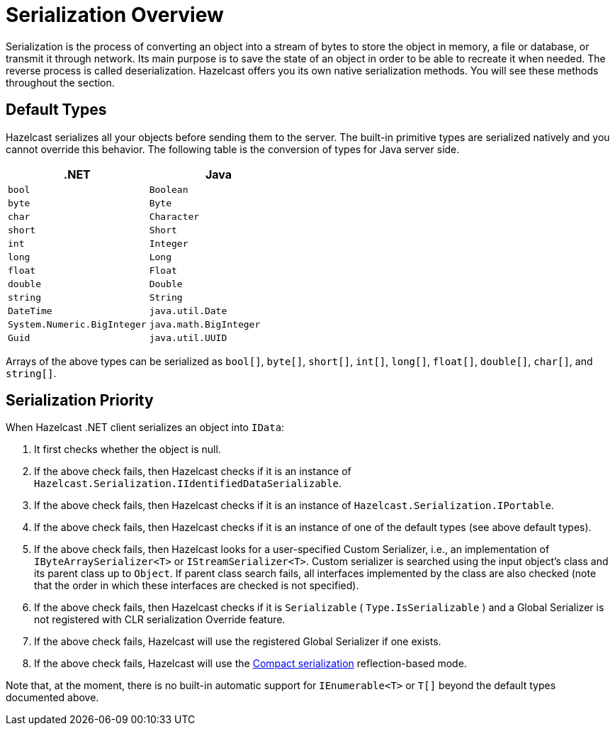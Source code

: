 = Serialization Overview

Serialization is the process of converting an object into a stream of bytes to store the object in memory, a file or database, or transmit it through network. Its main purpose is to save the state of an object in order to be able to recreate it when needed. The reverse process is called deserialization. Hazelcast offers you its own native serialization methods. You will see these methods throughout the section.

== Default Types

Hazelcast serializes all your objects before sending them to the server. The built-in primitive types are serialized natively and you cannot override this behavior. The following table is the conversion of types for Java server side.

[%header,cols="2a,2a"]
|===
| &#46;NET
| Java

|`bool`
|`Boolean`

|`byte`
|`Byte`

|`char`
|`Character`

|`short`
|`Short`

|`int`
|`Integer`

|`long`
|`Long`

|`float`
|`Float`

|`double`
|`Double`

|`string`
|`String`

|`DateTime`
|`java.util.Date`

|`System.Numeric.BigInteger`
|`java.math.BigInteger`

|`Guid`
|`java.util.UUID`
|===

Arrays of the above types can be serialized as `bool[]`, `byte[]`, `short[]`, `int[]`, `long[]`, `float[]`, `double[]`, `char[]`, and `string[]`.

== Serialization Priority

When Hazelcast .NET client serializes an object into `IData`:

. It first checks whether the object is null.
. If the above check fails, then Hazelcast checks if it is an instance of `Hazelcast.Serialization.IIdentifiedDataSerializable`.
. If the above check fails, then Hazelcast checks if it is an instance of `Hazelcast.Serialization.IPortable`.
. If the above check fails, then Hazelcast checks if it is an instance of one of the default types (see above default types).
. If the above check fails, then Hazelcast looks for a user-specified Custom Serializer, i.e., an implementation of `IByteArraySerializer<T>` or `IStreamSerializer<T>`. Custom serializer is searched using the input object's class and its parent class up to `Object`. If parent class search fails, all interfaces implemented by the class are also checked (note that the order in which these interfaces are checked is not specified).
. If the above check fails, then Hazelcast checks if it is `Serializable` ( `Type.IsSerializable` ) and a Global Serializer is not registered with CLR serialization Override feature.
. If the above check fails, Hazelcast will use the registered Global Serializer if one exists.
. If the above check fails, Hazelcast will use the xref:serialization:compact.adoc[Compact serialization] reflection-based mode.

Note that, at the moment, there is no built-in automatic support for `IEnumerable<T>` or `T[]` beyond the default types documented above.



